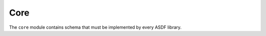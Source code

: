 .. _core-schema:

Core
====

The ``core`` module contains schema that must be implemented by every
ASDF library.

.. asdf-autoschemas::

   core/asdf-1.1.0
   core/complex-1.0.0
   core/extension_metadata-1.0.0
   core/ndarray-1.1.0
   core/constant-1.0.0
   core/software-1.0.0
   core/history_entry-1.0.0
   core/integer-1.1.0
   core/externalarray-1.0.0
